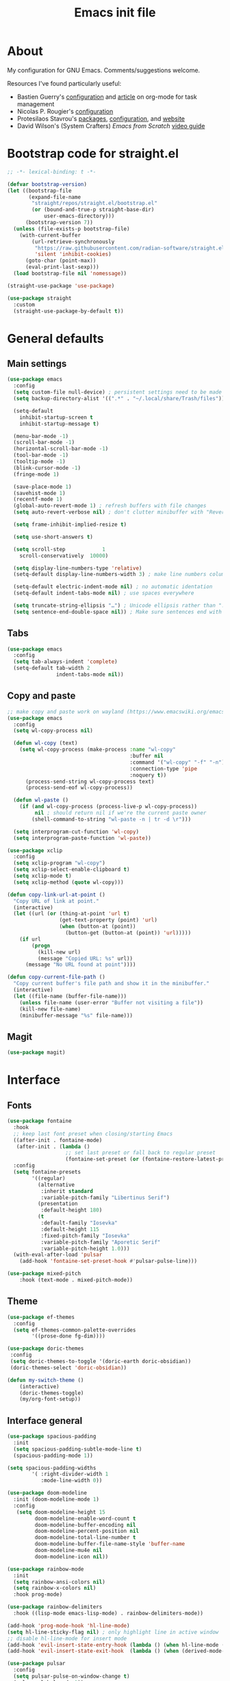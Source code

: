 #+TITLE: Emacs init file
#+PROPERTY: Header-args :tangle "init.el"

* About

My configuration for GNU Emacs. Comments/suggestions welcome.

Resources I've found particularly useful:
+ Bastien Guerry's [[https://codeberg.org/bzg/dotemacs/src/branch/master/emacs.org][configuration]] and [[https://bzg.fr/en/the-zen-of-task-management-with-org/][article]] on org-mode for task management 
+ Nicolas P. Rougier's [[https://github.com/rougier/dotemacs/blob/master/dotemacs.org][configuration]] 
+ Protesilaos Stavrou's [[https://protesilaos.com/emacs/][packages]], [[https://github.com/protesilaos/dotfiles/blob/master/emacs/.emacs.d/prot-emacs.org][configuration]], and [[https://protesilaos.com/][website]]
+ David Wilson's (System Crafters) /Emacs from Scratch/ [[https://www.youtube.com/playlist?list=PLEoMzSkcN8oPH1au7H6B7bBJ4ZO7BXjSZ][video guide]] 

* Bootstrap code for straight.el

#+begin_src emacs-lisp
;; -*- lexical-binding: t -*-

(defvar bootstrap-version)
(let ((bootstrap-file
       (expand-file-name
        "straight/repos/straight.el/bootstrap.el"
        (or (bound-and-true-p straight-base-dir)
            user-emacs-directory)))
      (bootstrap-version 7))
  (unless (file-exists-p bootstrap-file)
    (with-current-buffer
        (url-retrieve-synchronously
         "https://raw.githubusercontent.com/radian-software/straight.el/develop/install.el"
         'silent 'inhibit-cookies)
      (goto-char (point-max))
      (eval-print-last-sexp)))
  (load bootstrap-file nil 'nomessage))

(straight-use-package 'use-package)

(use-package straight
  :custom
  (straight-use-package-by-default t))
#+end_src

* General defaults

** Main settings
#+begin_src emacs-lisp
(use-package emacs
  :config
  (setq custom-file null-device) ; persistent settings need to be made with init.el
  (setq backup-directory-alist '((".*" . "~/.local/share/Trash/files")))

  (setq-default 
    inhibit-startup-screen t
    inhibit-startup-message t)

  (menu-bar-mode -1) 
  (scroll-bar-mode -1)
  (horizontal-scroll-bar-mode -1)
  (tool-bar-mode -1)
  (tooltip-mode -1)
  (blink-cursor-mode -1)
  (fringe-mode 1)

  (save-place-mode 1) 
  (savehist-mode 1)
  (recentf-mode 1)
  (global-auto-revert-mode 1) ; refresh buffers with file changes
  (setq auto-revert-verbose nil) ; don't clutter minibuffer with "Reverting..." messages

  (setq frame-inhibit-implied-resize t)

  (setq use-short-answers t)

  (setq scroll-step            1
    scroll-conservatively  10000)

  (setq display-line-numbers-type 'relative)
  (setq-default display-line-numbers-width 3) ; make line numbers column three digits wide

  (setq-default electric-indent-mode nil) ; no automatic identation
  (setq-default indent-tabs-mode nil) ; use spaces everywhere
  
  (setq truncate-string-ellipsis "…") ; Unicode ellipsis rather than "..."
  (setq sentence-end-double-space nil)) ; Make sure sentences end with one space
#+end_src

** Tabs

#+begin_src emacs-lisp
(use-package emacs
  :config
  (setq tab-always-indent 'complete)
  (setq-default tab-width 2
                indent-tabs-mode nil))
#+end_src

** Copy and paste

#+begin_src emacs-lisp
;; make copy and paste work on wayland (https://www.emacswiki.org/emacs/CopyAndPaste) 
(use-package emacs
  :config
  (setq wl-copy-process nil)

  (defun wl-copy (text)
    (setq wl-copy-process (make-process :name "wl-copy"
                                        :buffer nil
                                        :command '("wl-copy" "-f" "-n")
                                        :connection-type 'pipe
                                        :noquery t))
      (process-send-string wl-copy-process text)
      (process-send-eof wl-copy-process))

  (defun wl-paste ()
    (if (and wl-copy-process (process-live-p wl-copy-process))
         nil ; should return nil if we're the current paste owner
        (shell-command-to-string "wl-paste -n | tr -d \r")))

  (setq interprogram-cut-function 'wl-copy)
  (setq interprogram-paste-function 'wl-paste))
#+end_src

#+begin_src emacs-lisp
(use-package xclip
  :config
  (setq xclip-program "wl-copy")
  (setq xclip-select-enable-clipboard t)
  (setq xclip-mode t)
  (setq xclip-method (quote wl-copy)))
#+end_src

#+begin_src emacs-lisp
(defun copy-link-url-at-point ()
  "Copy URL of link at point."
  (interactive)
  (let ((url (or (thing-at-point 'url t)
                 (get-text-property (point) 'url)
                 (when (button-at (point))
                   (button-get (button-at (point)) 'url)))))
    (if url
        (progn
          (kill-new url)
          (message "Copied URL: %s" url))
      (message "No URL found at point"))))
#+end_src

#+begin_src emacs-lisp
(defun copy-current-file-path ()
  "Copy current buffer's file path and show it in the minibuffer."
  (interactive)
  (let ((file-name (buffer-file-name)))
    (unless file-name (user-error "Buffer not visiting a file"))
    (kill-new file-name)
    (minibuffer-message "%s" file-name)))
#+end_src

** Magit

#+begin_src emacs-lisp
(use-package magit)
#+end_src

* Interface

** Fonts

#+begin_src emacs-lisp
(use-package fontaine
  :hook
  ;; keep last font preset when closing/starting Emacs
  ((after-init . fontaine-mode)
   (after-init . (lambda ()
                   ;; set last preset or fall back to regular preset
                   (fontaine-set-preset (or (fontaine-restore-latest-preset) 'regular)))))
  :config 
  (setq fontaine-presets
        '((regular)
          (alternative
           :inherit standard
           :variable-pitch-family "Libertinus Serif")
          (presentation
           :default-height 180)
          (t
           :default-family "Iosevka"
           :default-height 115
           :fixed-pitch-family "Iosevka"
           :variable-pitch-family "Aporetic Serif"          
           :variable-pitch-height 1.0)))
  (with-eval-after-load 'pulsar
    (add-hook 'fontaine-set-preset-hook #'pulsar-pulse-line)))
#+end_src

#+begin_src emacs-lisp
(use-package mixed-pitch
    :hook (text-mode . mixed-pitch-mode))
#+end_src

** Theme

#+begin_src emacs-lisp
(use-package ef-themes
  :config
  (setq ef-themes-common-palette-overrides
        '((prose-done fg-dim))))
#+end_src

#+begin_src emacs-lisp
(use-package doric-themes
 :config
 (setq doric-themes-to-toggle '(doric-earth doric-obsidian))
 (doric-themes-select 'doric-obsidian))
#+end_src

#+begin_src emacs-lisp
(defun my-switch-theme ()
    (interactive)
    (doric-themes-toggle)
    (my/org-font-setup))
#+end_src

** Interface general

#+begin_src emacs-lisp
(use-package spacious-padding
  :init 
  (setq spacious-padding-subtle-mode-line t)
  (spacious-padding-mode 1))

(setq spacious-padding-widths
        '( :right-divider-width 1
           :mode-line-width 0))

(use-package doom-modeline
  :init (doom-modeline-mode 1)
  :config
   (setq doom-modeline-height 15
         doom-modeline-enable-word-count t
         doom-modeline-buffer-encoding nil
         doom-modeline-percent-position nil
         doom-modeline-total-line-number t
         doom-modeline-buffer-file-name-style 'buffer-name
         doom-modeline-mu4e nil
         doom-modeline-icon nil))

(use-package rainbow-mode
  :init
  (setq rainbow-ansi-colors nil)
  (setq rainbow-x-colors nil)
  :hook prog-mode)

(use-package rainbow-delimiters
  :hook ((lisp-mode emacs-lisp-mode) . rainbow-delimiters-mode))

(add-hook 'prog-mode-hook 'hl-line-mode)
(setq hl-line-sticky-flag nil) ; only highlight line in active window
;; disable hl-line-mode for insert mode
(add-hook 'evil-insert-state-entry-hook (lambda () (when hl-line-mode (hl-line-mode -1))))
(add-hook 'evil-insert-state-exit-hook  (lambda () (when (derived-mode-p 'prog-mode) (hl-line-mode 1))))

(use-package pulsar
  :config
  (setq pulsar-pulse-on-window-change t)
  (pulsar-global-mode 1))

(use-package dired-preview)
#+end_src

** Olivetti mode

#+begin_src emacs-lisp
(use-package olivetti
  :config
  (setq olivetti-body-width 100)
  (setq olivetti-recall-visual-line-mode-entry-state t) 
  :hook (text-mode . olivetti-mode))

(add-hook 'text-mode-hook (lambda () 
                            (display-line-numbers-mode -1)))

(add-hook 'prog-mode-hook (lambda ()
                            (display-line-numbers-mode 1)))
#+end_src

** Completion

#+begin_src emacs-lisp
(use-package vertico
  :init (vertico-mode 1))

(use-package corfu
  :hook (after-init . global-corfu-mode)
  :config
  ;; sort by input history
  (with-eval-after-load 'savehist
    (corfu-history-mode 1)
    (add-to-list 'savehist-additional-variables 'corfu-history)))

(use-package orderless
  :custom
  (completion-styles '(orderless basic))
  (completion-category-overrides '((file (styles basic partial-completion)))))

(use-package marginalia
  :custom
  (marginalia-align 'right)
  :init 
  (marginalia-mode 1))

(use-package embark
  :init)

(use-package embark-consult
  :after (embark consult)
  :demand t
  :hook
  (embark-collect-mode . consult-preview-at-point-mode))

(global-set-key (kbd "C->") 'embark-act)

(use-package consult
  :init)

(defvar org-source
  (list :name     "Org Buffer"
        :category 'buffer
        :narrow   ?o
        :face     'consult-buffer
        :history  'buffer-name-history
        :state    #'consult--buffer-state
        :new
        (lambda (name)
          (with-current-buffer (get-buffer-create name)
            (insert "#+title: " name "\n\n")
            (org-mode)
            (consult--buffer-action (current-buffer))))
        :items
        (lambda ()
          (consult--buffer-query :mode 'org-mode :as #'consult--buffer-pair))))

(add-to-list 'consult-buffer-sources 'org-source 'append)

(use-package which-key
  :config (which-key-mode)
  :custom
  (which-key-max-description-length 40)
  (which-key-lighter nil)
  (which-key-sort-order 'which-key-description-order))
#+end_src

** Evil

#+begin_src emacs-lisp
(use-package evil
  :init
  (setq evil-want-integration t ; optional since it's already set to t by default
        evil-want-keybinding nil
        evil-vsplit-window-right t
        evil-split-window-below t
        evil-undo-system 'undo-redo ; add C-r redo functionality
        evil-respect-visual-line-mode t)
  :config
  (evil-mode 1))

(use-package evil-collection
  :after evil
  :config
  (evil-collection-init))

(use-package evil-surround
  :after evil
  :config
  (global-evil-surround-mode 1))

;; use evil in the *Messages* buffer
(add-to-list 'evil-normal-state-modes 'messages-buffer-mode)
#+end_src

** Spelling

#+begin_src emacs-lisp
(use-package flyspell
  :init (flyspell-mode)
  :custom
    (setq ispell-program-name "hunspell"
          ispell-really-hunspell t
          ispell-dictionary "en_GB"
          ispell-silently-savep t
          ispell-personal-dictionary "~/.hunspell_en_GB")
  :hook (text-mode . flyspell-mode)
  :hook (prog-mode . flyspell-prog-mode))
  
(use-package flyspell-correct
  :after flyspell
  :bind (:map flyspell-mode-map ("C-;" . flyspell-correct-wrapper))
  :bind (:map flyspell-mouse-map ("RET" . flyspell-correct-at-point))
  :bind (:map flyspell-mouse-map ([mouse-1] . flyspell-correct-at-point)))

(use-package flyspell-correct-avy-menu
  :after flyspell-correct)
#+end_src

* Keybindings

** General key edits

#+begin_src emacs-lisp
(global-set-key (kbd "<escape>") 'keyboard-escape-quit)
(global-set-key (kbd "C-S-v") 'yank) ; added this for pasting URLs into minibuffer
#+end_src

** Keybindings with SPC leader key 

#+begin_src emacs-lisp
(use-package general
  :config
  (general-evil-setup)
  ;; use SPACE as global leader key
  (general-create-definer my/leader-keys
    :states '(normal insert visual emacs)
    :keymaps 'override
    :prefix "SPC" ; set leader
    :global-prefix "M-SPC") ; use leader in insert mode
  (my/leader-keys
    ;; buffers
    "b" '(:ignore t :wk "Buffers")
    "b b" '(consult-buffer :wk "Show buffers")
    "b c" '(clone-indirect-buffer :wk "Create indirect buffer copy in a split")
    "b C" '(clone-indirect-buffer-other-window :wk "Clone indirect buffer in new window")
    "b k" '(kill-current-buffer :wk "Kill current buffer")
    "b n" '(next-buffer :wk "Next buffer")
    "b p" '(previous-buffer :wk "Previous buffer")
    "b r" '(revert-buffer :wk "Reload buffer")
    ;; capture
    "c" '(:ignore t :wk "Capture")
    "c c" '(org-capture :wk "New capture")
    "c f" '(org-capture-finalize :wk "Finish")
    "c r" '(org-capture-refile :wk "Refile")
    "c k" '(org-capture-kill :wk "Abort")
    ;; dired/diff
    "d" '(:ignore t :wk "Dired")
    "d d" '(dired :wk "Open dired")
    "d e" '(ediff :wk "Ediff two files")
    "d f" '(diff :wk "Show differences between two files")
    "d j" '(dired-jump :wk "Dired jump to current")
    ;; eval
    "e" '(:ignore t :wk "Eval/Ediff")
    "e b" '(eval-buffer :wk "Evaluate elisp in buffer")
    "e e" '(eval-expression :wk "Evaluate and elisp expression")
    "e e" '(eval-last-sexp :wk "Evaluate elisp expression before point")
    "e r" '(eval-region :wk "Evaluate elisp in region")
    ;; files
    "f" '(:ignore t :wk "Files")
    "f a" '(consult-org-agenda :wk "Jump to org agenda heading")
    "f c" '(copy-current-file-path :wk "Copy current file path")
    "f d" '(kill-current-buffer :wk "Kill current buffer")
    "f f" '(basic-save-buffer :wk "Save buffer")
    "f g" `(,(general-simulate-key "C-x g") :wk "Magit status buffer")
    "f h" '(consult-org-heading :wk "Find org heading")
    "f l" '(consult-line :wk "Find line in current buffer")
    "f p" '(consult-yank-pop :wk "Search clipboard to paste")
    "f r" '(consult-recent-file :wk "Find recent files")
    "f s" '(find-file :wk "Find file")
    ;; comments
    "g c" '(comment-line :wk "Comment lines")
    ;; links
    "l" '(:ignore t :wk "Links")
    "l c" '(copy-link-url-at-point :wk "Copy URL of link at point")
    "l l" '(org-insert-link :wk "Insert a link")
    "l s" '(org-store-link :wk "Store a link")
    ;; mail
    "m" '(:ignore t :wk "Org")
    "m m" '(mu4e :wk "Start mu4e")
    "m s" '(message-send-and-exit :wk "Send email")
    ;; org
    "o" '(:ignore t :wk "Org")
    "o a" '(org-agenda :wk "Org agenda")
    "o A" '(org-archive-subtree :wk "Move current subtree to the archive")
    "o c" '(my/org-insert-str-template :wk "Insert Org source code block")
    "o d" `(,(general-simulate-key "C-c C-d") :wk "Org deadline")
    "o e" `(,(general-simulate-key "C-c '") :wk "Edit src block or exit edit")
    "o f" `(,(lambda() (interactive)(find-file "~/org/projects.org")) :wk "Open projects.org")
    "o g" '(org-set-tags-command :wk "Set Org tags")
    "o h" `(,(general-simulate-key "C-c .") :wk "Org timestamp")
    "o q" '(org-insert-structure-template :wk "Insert structure template")
    "o s" `(,(general-simulate-key "C-c C-s") :wk "Org schedule")
    "o t" '(org-todo :wk "Org todo")
    "o T" '(org-todo-list :wk "Org todo list")
    ;; references
    "q" '(:ignore t :wk "References")
    "q k" '(citar-org-kill-citation :wk "Kill citation")
    "q o" '(citar-open :wk "Open library, notes etc")
    "q p" '(org-cite-csl-activate-render-all :wk "Fontify citations in the buffer")
    "q q" '(citar-insert-citation :wk "Insert citation")
    "q r" '(citar-insert-reference :wk "Insert reference")
    "q u" '(citar-org-update-prefix-suffix :wk "Update citation prefix/suffix")
    "q w" '(my/org-cite-noauthor :wk "Insert narrative citation")
    ;; refile
    "r" '(:ignore t :wk "Refile")
    "r r" '(org-refile :wk "Org refile")
    "r c" '(org-refile-copy :wk "Org refile copy, original item stays in place")
    "r g" '(org-refile-goto-last-stored :wk "Jump to location of last refiled item")
    ;; slips
    "s" '(:ignore t :wk "Slips")
    "s a" '(citar-denote-dwim :wk "Access attachments etc. for bib. slip")
    "s b" '(denote-backlinks :wk "Backlinks for slip")
    "s f" '(denote-open-or-create :wk "Open or reate slip")
    "s l" '(denote-link :wk "Insert Denote link")
    "s m" '(denote-link-after-creating :wk "Create new slip and link")
    "s q" '(citar-denote-open-note :wk "Open bib. slip")
    "s r" '(citar-create-note :wk "New bib. slip")
    "s s" '(denote :wk "New slip with Denote")
    ;; toggle
    "t" '(:ignore t :wk "Toggle")
    "t e" '(my-switch-theme :wk "Toggle ef-themes")
    "t f" '(flyspell-mode :wk "Toggle flyspell")
    "t l" '(display-line-numbers-mode :wk "Toggle line numbers")
    "t r" '(rainbow-mode :wk "Toggle rainbow mode")
    "t t" '(visual-line-mode :wk "Toggle truncated lines")
    ;; elfeed
    "u" '(:ignore t :wk "Elfeed")
    "u r" '(elfeed-update :wk "Update elfeed")
    "u s" '(elfeed-protocol-fever-sync-unread-stat :wk "Sync unread RSS with elfeed")
    "u u" '(elfeed :wk "Open elfeed")
    ;; windows
    "w" '(:ignore t :wk "Windows")
    "w c" '(evil-window-delete :wk "Close window")
    "w n" '(evil-window-new :wk "New window")
    "w s" '(evil-window-split :wk "Horizontal split window")
    "w v" '(evil-window-vsplit :wk "Vertical split window")
    ;; window motions
    "w h" '(evil-window-left :wk "Window left")
    "w j" '(evil-window-down :wk "Window down")
    "w k" '(evil-window-up :wk "Window up")
    "w l" '(evil-window-right :wk "Window right")
    "w w" '(evil-window-next :wk "Goto next window")
    ;; move windows
    "w a" '(evil-window-rotate-upwards :wk "Switch windows around")))
#+end_src

** Edits for TAB, RET, and SPC

#+begin_src emacs-lisp
(use-package evil
  :config 
  (setq-default tab-width 2
                indent-tabs-mode nil)
  (with-eval-after-load 'message
    (evil-define-key 'insert message-mode-map (kbd "TAB") #'message-tab))
  ;; unmap keys in 'evil-maps, otherwise (setq org-return-follows-link t) will not work
  (with-eval-after-load 'evil-maps
    (define-key evil-motion-state-map (kbd "SPC") nil)
    (define-key evil-motion-state-map (kbd "RET") nil)
    (define-key evil-motion-state-map (kbd "TAB") nil)
    (define-key evil-insert-state-map (kbd "TAB") 'indent-for-tab-command)))
#+end_src

** Org agenda keybindings

#+begin_src emacs-lisp
;; evil key configurations for org-agenda
(evil-set-initial-state 'org-agenda-mode 'normal)
(general-define-key
  :keymaps 'org-agenda-mode-map
  :prefix "SPC"
  :states '(normal motion)
    "a" '(:ignore t :wk "Agenda")
    "a e" '(org-agenda-earlier :wk "Earlier view")
    "a l" '(org-agenda-later :wk "Later view")
    "a m" '(org-agenda-month-view :wk "Month view")
    "a t" '(org-agenda-todo :wk "All todos")
    "a /" '(org-agenda-filter-by-tag :wk "Filter by tag"))
#+end_src

** Elfeed keybindings

#+begin_src emacs-lisp
;; use 'o' to view elfeed entry in vertical split
;; make sure 'q' deletes the split window
(with-eval-after-load 'elfeed
  (evil-collection-define-key 'normal 'elfeed-search-mode-map
    "o" #'my-elfeed-search-open-other-window)
  (evil-collection-define-key 'normal 'elfeed-show-mode-map
    "q" (lambda ()
          (interactive)
          (elfeed-kill-buffer)
          (when (> (count-windows) 1)
            (delete-window)))))
#+end_src

* Org mode

** Org general

#+begin_src emacs-lisp
(use-package org
  :init
  (setq org-directory "~/org/")
  (setq org-archive-location "~/org/archive/%s::")
  :config
  (setq org-hide-emphasis-markers t)
  (setq org-hide-leading-stars t)
  (setq org-cycle-include-plain-lists nil)
  (setq org-pretty-entities t)
  (setq org-ellipsis "⮧")
  (setq org-use-sub-superscripts "{}")
  (setq org-M-RET-may-split-line '((default . nil)))
  (setq org-return-follows-link t) ; use ENTER key to follow links
  (setq org-startup-with-inline-images t)
  (setq org-startup-folded t)
  (setq org-statup-indented t)    
  (setq org-enforce-todo-dependencies t)
  (setq org-insert-heading-respect-content t)
  (setq org-cycle-separator-lines -1)
  (setq org-fontify-quote-and-verse-blocks t)
  (setq org-fontify-whole-heading-line t) ; e.g. to have an overline extend beyond the text
  (setq org-src-fontify-natively t
        org-src-tab-acts-natively t
        org-edit-src-content-indentation 0
        org-src-preserve-indentation t))

(add-hook 'org-mode-hook 'org-indent-mode)
#+end_src

** Org todos and tags

#+begin_src emacs-lisp
(use-package org
  :config
  (setq org-tags-column 0) ; put tags one space after headline text
  (setq org-use-property-inheritance t)   
  (setq org-enforce-todo-dependencies t)

  (setq org-todo-keywords
    '((sequence "ONGO(o)" "NEXT(n)" "TODO(t)" "WAIT(w)" "|" "DONE(d)" "SKIP(s)")))
   
  (setq org-tag-alist
    '((:startgroup)
      ("Teaching" . ?t)
      (:grouptags)
      ("FA205" . ?f) ("DES102G" . ?g) ("DES303" . ?d) ("DES232" . ?h) ("PhD" . ?p)
      (:endgroup)
      (:startgroup)
      ("Service" . ?s)
      (:grouptags)
      ("Extern" . ?x) ("ReDes" . ?r) ("TnL" . ?l) ("AIsc" . ?a) ("IJETA" . ?i)
      (:endgroup)
      (:startgroup)
      ("Perso" . ?u)
      (:grouptags)
      ("CV" . ?v) ("Divers" . ?y)
      (:endgroup)
      (:startgroup)
      ("Computing" . ?c)
      (:grouptags)
      ("Emacs" . ?e) ("FW13" . ?w) ("SprN" . ?n) ("Server" . ?b)
      (:endgroup))))
#+end_src

** Org structure templates

#+begin_src emacs-lisp
;; org-insert-structure-template and create new line inside the block
(defun my/org-insert-str-template ()
  (interactive)
  (let ((pt (point)))
    (call-interactively #'org-insert-structure-template)
    (goto-char pt)
    (search-forward "#+begin_src")
    (forward-line 1)
    (insert "\n")
    (forward-line -1)))
#+end_src

#+begin_src emacs-lisp
;; options for source blocks when using org-insert-structure-template (SPC-o-s)
(use-package org
  :config
  (setq org-structure-template-alist
          '(("s" . "src")
            ("e" . "src emacs-lisp")
            ("b" . "src bash")
            ("j" . "src javascript")
            ("p" . "src python")
            ("q" . "quote")
            ("x" . "example")
            ("X" . "export"))))
#+end_src

** Org fonts

#+begin_src emacs-lisp
(defun my/org-font-setup ()
  (set-face-attribute 'org-level-1 nil :font "Iosevka Etoile" :height 1.2 :weight 'bold :overline t)
  (set-face-attribute 'org-level-2 nil :font "Iosevka Etoile" :height 1.2 :weight 'bold)
  (set-face-attribute 'org-level-3 nil :font "Iosevka Etoile" :height 1.2 :weight 'bold)
  (set-face-attribute 'org-level-4 nil :font "Iosevka Etoile" :height 1.2 :weight 'bold)
  (set-face-attribute 'org-level-5 nil :font "Iosevka Etoile" :height 1.2 :weight 'bold)
  (set-face-attribute 'org-level-6 nil :font "Iosevka Etoile" :height 1.2 :weight 'bold)
  (set-face-attribute 'org-level-7 nil :font "Iosevka Etoile" :height 1.2 :weight 'bold)
  (set-face-attribute 'org-level-8 nil :font "Iosevka Etoile" :height 1.2 :weight 'bold))
(add-hook 'org-mode-hook #'my/org-font-setup)
#+end_src

** Org agenda general

#+begin_src emacs-lisp
(use-package org
  :config
  (setq org-agenda-files (directory-files-recursively "~/org/" "\\.org$"))
  (setq org-agenda-window-setup 'only-window) ; agenda uses whole window
  (setq org-agenda-restore-windows-after-quit t) ; restore window configuration on exit
  
  (setq org-agenda-span 7
        org-agenda-start-day "+0d"
        org-agenda-block-separator nil
        org-agenda-compact-blocks nil) ; hides header when set to true ('t')
  
  (setq org-deadline-warning-days 3)
 
  ;; empty line between days in agenda to space things out 
  (setq org-agenda-format-date
        (lambda (date)
          (concat "\n"
                  (org-agenda-format-date-aligned date)))))
#+end_src

** Org agenda custom commands

#+begin_src emacs-lisp
(use-package org
  :config
  (setq org-agenda-custom-commands
      '(;; done/skipped tasks to archive
        ("#" "To archive" todo "DONE|SKIP")
        
        ;; day view and scheduled/deadlines for next 7 days
        ("u" "Today and coming up"
         ((agenda "" ((org-agenda-span 1)
                      (org-agenda-day-face-function (lambda (date) 'org-agenda-date))
                      (org-agenda-format-date "%A %d %B %Y")
                      (org-agenda-overriding-header "\nToday\n")))
          (agenda "" ((org-agenda-time-grid nil)
                      (org-agenda-start-on-weekday nil) ; show week ahead
                      (org-agenda-start-day "+1d") ; start from tomorrow
                      (org-agenda-span 7)
                      (org-agenda-show-all-dates nil)
                      (org-deadline-warning-days 0)
                      (org-agenda-block-separator nil)
                      (org-agenda-format-date "\n%a %d %B %Y") ; new line before each day
                      (org-agenda-overriding-header "\nUpcoming (+7d)")))))

        ;; refile 
        ("r" "Refile"
         ((tags "CATEGORY=\"Refile\"" ((org-agenda-files '("~/org/agenda.org"))
                                       (org-agenda-skip-function '(org-agenda-skip-entry-if 'regexp "^\\*+ Refile$")) ; exclude headline itself
                                       (org-agenda-time-grid nil)
                                       (org-agenda-prefix-format "  ")
                                       (org-agenda-remove-tags t)
                                       (org-agenda-overriding-header "\nRefile")))
          (tags-todo "TODO={TODO}" ((org-agenda-files '("~/org/inbox-phone.org"))
                                    (org-agenda-prefix-format "  ")
                                    (org-agenda-overriding-header "\nRefile (phone)")))))

        ;; views to export, e.g. for desktop widget
        ("z" . "Desktop views")
        ("zt" "Today"
         ((agenda "" ((org-agenda-span 1)
                      (org-agenda-day-face-function (lambda (date) 'org-agenda-date))
                      (org-agenda-format-date "%a %d %B %Y")
                      (org-agenda-time-grid nil)
                      (org-agenda-overriding-header "")
                      (org-agenda-remove-tags t)))))
        ("zu" "Upcoming"
         ((agenda "" ((org-agenda-span 1) ; separate first entry to avoid empty first line
                      (org-agenda-start-on-weekday nil)
                      (org-agenda-start-day "+1d")
                      (org-agenda-show-all-dates nil)
                      (org-agenda-block-separator nil)
                      (org-agenda-format-date "%a %d %B %Y")
                      (org-agenda-time-grid nil)
                      (org-deadline-warning-days 0)
                      (org-agenda-overriding-header "")
                      (org-agenda-remove-tags t)))
          (agenda "" ((org-agenda-span 6)
                      (org-agenda-start-on-weekday nil)
                      (org-agenda-start-day "+2d")
                      (org-agenda-show-all-dates nil)
                      (org-agenda-block-separator nil)
                      (org-agenda-format-date "\n%a %d %B %Y")
                      (org-agenda-time-grid nil)
                      (org-deadline-warning-days 0)
                      (org-agenda-overriding-header "")
                      (org-agenda-remove-tags t)))))

        ;; scheduled tasks for this week
        ("w" . "This week's scheduled/deadline tasks")
        ("we" "This week's tasks" agenda "Scheduled tasks for this week"
         ((org-agenda-files '("~/org/projects.org" "~/org/agenda.org"))
         (org-agenda-use-time-grid nil)))
        ("ww" "This week's work tasks" agenda "Scheduled work tasks for this week"
         ((org-agenda-category-filter-preset '("-Perso" "-Computing")) 
         (org-agenda-use-time-grid nil)))
        ("wp" "This week's perso tasks" agenda "Scheduled non-work tasks for this week"
         ((org-agenda-category-filter-preset '("+Perso" "+Computing")) 
         (org-agenda-use-time-grid nil)))

        ;; views for ONGO & NEXT tasks 
        ("n" . "What's next")
        ("nn" "All ONGO & NEXT" tags-todo "TODO={ONGO\\|NEXT}")
        ("nw" "Work ONGO & NEXT" tags-todo "TODO={ONGO\\|NEXT}"
         ((org-agenda-category-filter-preset '("-Perso" "-Computing"))))
        ("nu" "Perso/Comp ONGO & NEXT" tags-todo "TODO={ONGO\\|NEXT}"
         ((org-agenda-category-filter-preset '("+Perso" "+Computing"))))
        ("nr" "Research ONGO & NEXT" tags-todo "TODO={ONGO\\|NEXT}"
         ((org-agenda-category-filter-preset '("+Research"))))
        ("ns" "Service ONGO & NEXT" tags-todo "TODO={ONGO\\|NEXT}"
         ((org-agenda-category-filter-preset '("+Service"))))
        ("nt" "Teaching ONGO & NEXT" tags-todo "TODO={ONGO\\|NEXT}"
         ((org-agenda-category-filter-preset '("+Teaching"))))
        ("nc" "Computing ONGO & NEXT" tags-todo "TODO={ONGO\\|NEXT}"
         ((org-agenda-category-filter-preset '("+Computing"))))
        ("np" "Perso ONGO & NEXT" tags-todo "TODO={ONGO\\|NEXT}"
         ((org-agenda-category-filter-preset '("+Perso"))))
        
        ;; views for TODO tasks without SCHEDULED/DEADLINE
        (";" . "What is there to do?")
        (";;" "All TODOs" tags-todo "TODO={TODO}+DEADLINE=\"\"+SCHEDULED=\"\"")
        (";w" "Work TODOs" tags-todo "TODO={TODO}+DEADLINE=\"\"+SCHEDULED=\"\""
         ((org-agenda-category-filter-preset '("+Research" "+Teaching" "+Service"))))
        (";p" "Perso/Comp TODOs" tags-todo "TODO={TODO}+DEADLINE=\"\"+SCHEDULED=\"\""
         ((org-agenda-category-filter-preset '("-Research" "-Teaching" "-Service"))))

        ;; views for WAIT tasks without SCHEDULED/DEADLINE
        ("h" . "What is waiting?")
        ("hh" "All WAITs" tags-todo "TODO={WAIT}+DEADLINE=\"\"+SCHEDULED=\"\"")
        ("hw" "Work WAITs" tags-todo "TODO={WAIT}+DEADLINE=\"\"+SCHEDULED=\"\""
         ((org-agenda-category-filter-preset '("-Perso" "-Computing"))))
        ("hp" "Perso/Comp WAIT" tags-todo "TODO={WAIT}+DEADLINE=\"\"+SCHEDULED=\"\""
         ((org-agenda-category-filter-preset '("+Perso" "+Computing"))))
        
        ;; views for deadlines within a range of 90 days +- of their warning period 
        ("!" . "Deadlines")
        ("!!" "All deadlines" agenda "Past and upcoming deadlines"
	       ((org-agenda-span 1)
	        (org-deadline-warning-days 90)
	        (org-agenda-entry-types '(:deadline))))
        ("!w" "Work deadlines" agenda "Past and upcoming work deadlines"
	       ((org-agenda-span 1)
	        (org-agenda-category-filter-preset '("-Perso" "-Computing"))
	        (org-deadline-warning-days 90)
	        (org-agenda-entry-types '(:deadline))))
        ("!p" "Perso/Comp deadlines" agenda "Past and upcoming perso/comp deadlines"
	       ((org-agenda-span 1)
	        (org-agenda-category-filter-preset '("+Perso" "+Computing"))
	        (org-deadline-warning-days 90)
	        (org-agenda-entry-types '(:deadline)))))))
#+end_src

** Org agenda startup screen

#+begin_src emacs-lisp
;; show org-agenda list on startup
(add-hook 'server-after-make-frame-hook (lambda ()
                                          (setq olivetti-body-width 100)
                                          (olivetti-mode)
                                          (org-agenda nil "a")))

(add-hook 'org-agenda-mode-hook (lambda ()
                                  (setq olivetti-body-width 100)
                                  (olivetti-mode)))
#+end_src

** Org agenda export files

#+begin_src emacs-lisp
;; automatically export two agenda views as .txt files whenever an org agenda file is saved 
(defun my-update-desktop-agenda-files ()
  (let ((inhibit-message t))
    (save-window-excursion
      (org-agenda nil "zt")
      (org-agenda-write "~/.local/share/agenda-today.txt")
      (org-agenda nil "zu")
      (org-agenda-write "~/.local/share/agenda-upcoming.txt"))))

(defun my-check-update-desktop-agenda-files ()
  (when (and buffer-file-name
             (member (file-truename buffer-file-name) 
                     (mapcar 'file-truename org-agenda-files)))
    (my-update-desktop-agenda-files)))

(add-hook 'after-save-hook #'my-check-update-desktop-agenda-files)
#+end_src

** Org interface

#+begin_src emacs-lisp
(use-package toc-org
  :commands toc-org-enable
  :init (add-hook 'org-mode-hook 'toc-org-enable))

(use-package org-appear
  :hook (org-mode . org-appear-mode))

(require 'org-indent)
(set-face-attribute 'org-indent nil :inherit '(org-hide fixed-pitch))

(use-package org-bullets
  :init
  (setopt org-bullets-bullet-list '("◉" "○" "◆" "◇" "◇" "◇" "◇" "◇"))
  (add-hook 'org-mode-hook (lambda () (org-bullets-mode 1))))
#+end_src

** Calendar

#+begin_src emacs-lisp
(setq calendar-holidays
      '((holiday-fixed 1 1 "New Year's Day")
        (holiday-fixed 2 6 "Waitangi Day")
        (holiday-fixed 2 14 "Valentine's Day")
        (holiday-fixed 4 25 "Anzac Day")
        (holiday-fixed 12 25 "Christmas Day")
        (holiday-fixed 12 26 "Boxing Day")
        (holiday-easter-etc -21 "UK Mother's Day")
        (holiday-easter-etc -2 "Good Friday")
        (holiday-easter-etc 0 "Easter Sunday")
        (holiday-easter-etc 1 "Easter Monday")
        (holiday-float 6 0 3 "UK Father's Day")
        (holiday-float 6 1 1 "King's Birthday")
        (holiday-float 10 1 4 "Labour Day")))
#+end_src

#+begin_src emacs-lisp
(use-package calfw)

(setq cfw:display-calendar-holidays nil)

(setq cfw:fchar-junction ?╋
      cfw:fchar-vertical-line ?┃
      cfw:fchar-horizontal-line ?━
      cfw:fchar-left-junction ?┣
      cfw:fchar-right-junction ?┫
      cfw:fchar-top-junction ?┯
      cfw:fchar-top-left-corner ?┏
      cfw:fchar-top-right-corner ?┓)

(use-package calfw-org)
#+end_src

** Org refile

#+begin_src emacs-lisp
(setq org-refile-targets
      '((nil :maxlevel . 3)
        (org-agenda-files :maxlevel . 3)))
#+end_src

** Org capture

#+begin_src emacs-lisp
(setq org-capture-templates
  '(;; todos to refile later
    ("t" "TODO to refile" entry
     (file+headline "agenda.org" "Refile")
     "* TODO %?"
     :empty-lines-after 1)
    ("e" "TODO email to refile" entry
     (file+headline "agenda.org" "Refile")
     "* TODO email from %:fromname\n :PROPERTIES:\n :SUBJECT: %:subject\n :EMAIL: %:fromaddress\n :THREAD: %l\n :DATE: %:date\n :NOTES: %?\n :END:"
     :empty-lines-after 1)
    ("q" "TODO email quick refile" entry
     (file+headline "agenda.org" "Refile")
     "* TODO email from %:fromname\n :PROPERTIES:\n :SUBJECT: %:subject\n :EMAIL: %:fromaddress\n :THREAD: %l\n :DATE: %:date\n :END:"
     :empty-lines-after 1
     :immediate-finish t)

    ;; RSS from elfeed
    ("r" "RSS from elfeed" entry
     (file+headline "agenda.org" "Refile")
     "* [[%:external-link][%:title]]\n"
     :empty-lines-after 1
     :immediate-finish t)

    ;; reminders
    ("d" "Schedule reminder")
    ("ds" "Schedule reminder for today" entry
     (file+headline "agenda.org" "Reminders")
     "* %^{Title for reminder}\nSCHEDULED: %t\n %?"
     :empty-lines-after 1)
    ("dl" "Schedule reminder for another day" entry
     (file+headline "agenda.org" "Reminders")
     "* %^{Title for reminder}\nSCHEDULED: %^t\n %?"
     :empty-lines-after 1)

    ;; appointments (scheduled and repeating events)
    ("m" "Appointments")
    ("mw" "Work appointment" entry
     (file+headline "agenda.org" "Work")
     "* %^{Title?}\n %?\n SCHEDULED: %^t"
     :empty-lines-after 1)
    ("me" "Work appointment from email" entry
     (file+headline "agenda.org" "Work")
     "* %^{Title?}\n :PROPERTIES:\n :SUBJECT: %:subject\n :EMAIL: %:fromaddress\n :THREAD: %l\n :DATE: %:date\n :NOTES: %?\n SCHEDULED: %^t\n :END:"
     :empty-lines-after 1)
    ("mp" "Personal appointment" entry
     (file+headline "agenda.org" "Personal")
     "* %^{Title?}\n %?\n SCHEDULED: %^t"
     :empty-lines-after 1)
    ("mm" "Personal appointment from email" entry
     (file+headline "agenda.org" "Personal")
     "* %^{Title?}\n :PROPERTIES:\n :SUBJECT: %:subject\n :EMAIL: %:fromaddress\n :THREAD: %l\n :DATE: %:date\n :NOTES: %?\n SCHEDULED: %^t\n :END:"
     :empty-lines-after 1)

    ;; todos in location
    ("a" "Add TODO in location")
    ("ar" "TODO for research" entry
     (file+headline "projects.org" "Research")
     "* TODO %?"
     :empty-lines-after 1)
    ("at" "TODO for teaching" entry
     (file+headline "projects.org" "Teaching")
     "* TODO %?"
     :empty-lines-after 1)
    ("as" "TODO for service" entry
     (file+headline "projects.org" "Service")
     "* TODO %?"
     :empty-lines-after 1)
    ("ap" "TODO for perso" entry
     (file+headline "projects.org" "Perso")
     "* TODO %?"
     :empty-lines-after 1)
    ("ac" "TODO for computing" entry
     (file+headline "projects.org" "Computing")
     "* TODO %?"
     :empty-lines-after 1)))

(setq org-capture-templates-contexts
      '(("e" ((in-mode . "message-mode")
              (in-mode . "mu4e-headers-mode")
              (in-mode . "mu4e-view-mode")))
        ("q" ((in-mode . "message-mode")
              (in-mode . "mu4e-headers-mode")
              (in-mode . "mu4e-view-mode")))
        ("me" ((in-mode . "message-mode")
              (in-mode . "mu4e-headers-mode")
              (in-mode . "mu4e-view-mode")))
        ("mm" ((in-mode . "message-mode")
              (in-mode . "mu4e-headers-mode")
              (in-mode . "mu4e-view-mode")))
        ("r" ((in-mode . "elfeed-show-mode")))))
#+end_src

#+begin_src emacs-lisp
;; Run capture command in a popup frame
;; Taken from Protesilaos Stavrou, with some minor modifications
;; https://protesilaos.com/codelog/2024-09-19-emacs-command-popup-frame-emacsclient/ 

(defun prot-window-delete-popup-frame (&rest _)
  "Kill selected selected frame if it has parameter `prot-window-popup-frame'. Use this function via a hook."
  (when (frame-parameter nil 'prot-window-popup-frame)
    (delete-frame)))

(defmacro prot-window-define-with-popup-frame (command)
  "Define interactive function which calls COMMAND in a new frame. Make the new frame have the `prot-window-popup-frame' parameter."
  `(defun ,(intern (format "prot-window-popup-%s" command)) ()
     ,(format "Run `%s' in a popup frame with `prot-window-popup-frame' parameter. Also see `prot-window-delete-popup-frame'." command)
     (interactive)
     (let ((frame (make-frame '((prot-window-popup-frame . t)
                                (height . 18)
                                (title . "emacs-window-popup")))))
       (select-frame frame)
       (switch-to-buffer " prot-window-hidden-buffer-for-popup-frame")
       (condition-case nil
           (call-interactively ',command)
         ((quit error user-error)
          (delete-frame frame))))))

(declare-function org-capture "org-capture" (&optional goto keys))
(defvar org-capture-after-finalize-hook)

;; autoload 'prot-window-popup-org-capture "prot-window"
(prot-window-define-with-popup-frame org-capture)

(add-hook 'org-capture-after-finalize-hook #'prot-window-delete-popup-frame)
#+end_src

** Citations

#+begin_src emacs-lisp
(setq org-cite-global-bibliography '("~/.local/share/zotero/storage/my_library.bib"))
(setq org-cite-csl-styles-dir (expand-file-name "~/.local/share/zotero/styles"))
(setq org-cite-export-processors '((t csl "apa.csl")))

(use-package citeproc)

(use-package oc-csl-activate
  :straight (oc-csl-activate :type git :host github :repo "andras-simonyi/org-cite-csl-activate")
  :after oc
  :config
  (setq org-cite-csl-activate-use-document-style t
        org-cite-csl-activate-fallback-style "apa.csl"))

(use-package citar
  :straight (citar :type git :host github :repo "emacs-citar/citar" :includes (citar-org))
  :custom
  (citar-bibliography org-cite-global-bibliography)
  (citar-notes-paths '("~/slips"))
  :hook
  (org-mode . citar-capf-setup))

(use-package citar-org
  :after oc
  :custom
  (org-cite-insert-processor 'citar)
  (org-cite-follow-processor 'citar)
  (org-cite-activate-processor 'citar))

(use-package citar-embark
  :after citar embark
  :no-require
  :config (citar-embark-mode))
#+end_src

#+begin_src emacs-lisp
(defun my/org-cite-noauthor ()
  "Insert citation with 'noauthor' style, e.g. for APA narrative citation"
  (interactive)
   (let ((start (point)))
    (call-interactively #'org-cite-insert)
    (when (looking-back "\\[cite:\\(.*?\\)\\]" (line-beginning-position))
      (let* ((match (match-string 0))
             (keys (match-string 1))
             (styled (format "[cite/na:%s]" keys)))
        (replace-match styled t t)))))
#+end_src

** Denote

#+begin_src emacs-lisp
(use-package denote
  :hook (dired-mode . denote-dired-mode)
  :config
  (setq denote-directory "~/slips")
  (setq denote-known-keywords nil) 
  (setq denote-infer-keywords t)
  (setq denote-sort-keywords t)
  (setq denote-rename-buffer-format "%t")
  (denote-rename-buffer-mode 1))

(setq denote-org-front-matter
  "#+title:      %1$s
#+date:       %2$s
#+modified:   %2$s
#+filetags:   %3$s
#+identifier: %4$s
\n")
#+end_src

#+begin_src emacs-lisp
;; update the "modified" timestamp when edits are saved
(add-hook 'org-mode-hook (lambda ()
                           (setq-local time-stamp-active t
                                       time-stamp-line-limit 18
                                       time-stamp-start "^#\\+modified:[ \t]*"
                                       time-stamp-end "$"
                                       time-stamp-format "\[%Y-%m-%d %a %H:%M\]")
                           (add-hook 'before-save-hook #'time-stamp nil 'local)))
#+end_src

#+begin_src emacs-lisp
(use-package citar-denote
  :after (:any citar denote)
  :custom
  (citar-denote-title-format "title") ; default (use nil for citation key)
  (citar-denote-open-attachment nil)  ; don't open attachment when creating new note
  :init
  (citar-denote-mode))
#+end_src

* PDFs

#+begin_src emacs-lisp
(use-package pdf-tools
  :init
  (pdf-tools-install)
  :bind (:map pdf-view-mode-map
              ("j" . pdf-view-next-line-or-next-page)
              ("k" . pdf-view-previous-line-or-previous-page)
              ("C-+" . pdf-view-enlarge)
              ("C--" . pdf-view-shrink)))
#+end_src

* Elfeed

#+begin_src emacs-lisp
(use-package elfeed
  :config
  (setq elfeed-db-directory "~/.local/share/elfeed"))

(use-package password-store
  :config
  (defconst fever-url-zt (password-store-get "zt_server_fever"))
  (defconst fever-api-url (password-store-get "zt_server_fever_api"))
  (defconst fever-password (password-store-get "freshrss_api")))

(use-package elfeed-protocol
  :config
  (setq elfeed-use-curl t)
  (elfeed-set-timeout 36000)
  (setq elfeed-curl-extra-arguments '("--insecure"))
  (setq elfeed-protocol-fever-fetch-category-as-tag t)
  (setq elfeed-protocol-fever-update-unread-only t)

  (setq elfeed-protocol-feeds `((,fever-url-zt
                                 :api-url ,fever-api-url
                                 :password ,fever-password)))

  (setq elfeed-protocol-enabled-protocols '(fever))
  (elfeed-protocol-enable))
#+end_src

#+begin_src emacs-lisp
;; workaround to sync unread status
;; https://github.com/fasheng/elfeed-protocol/issues/71
(defun elfeed-protocol-fever-sync-unread-stat ()
  "Set all entries in search view to read and fetch latest unread entries."
  (interactive)
  (mark-whole-buffer)
  (cl-loop for entry in (elfeed-search-selected)
           do (elfeed-untag-1 entry 'unread))
  (let ((clean-url (replace-regexp-in-string "^fever\\+" "" fever-url-zt)))
  (elfeed-protocol-fever--do-update clean-url 'update-unread)))
#+end_src

#+begin_src emacs-lisp
;; org-store-link for elfeed
(org-link-set-parameters "elfeed"
  :follow #'elfeed-link-open
  :store  #'elfeed-link-store-link
  :export #'elfeed-link-export-link)
#+end_src

#+begin_src emacs-lisp
(defun my-elfeed-search-open-other-window ()
  "Open elfeed entry in other window."
  (interactive)
  (let* ((entry (if (eq major-mode 'elfeed-show-mode)
                    elfeed-show-entry
                  (elfeed-search-selected :ignore-region)))
         (win (selected-window)))
    (with-current-buffer (get-buffer "*elfeed-search*")
      (unless (one-window-p)
        (delete-other-windows win))
      (split-window-sensibly win)
      (other-window 1)
      (elfeed-search-show-entry entry))))
#+end_src

* Email

** General mu4e settings

#+begin_src emacs-lisp
(use-package mu4e
  :straight
  (:local-repo "/usr/share/emacs/site-lisp/mu4e/"
               :type built-in)
  :commands (mu4e)
  :config
  (setq
    mu4e-maildir "~/mail"
    mu4e-get-mail-command "true" ; using cron job and goimapnotify to get mail
    mu4e-update-interval nil
    mu4e-change-filenames-when-moving t ; avoid syncing issues with mbsync
    mu4e-view-show-images t
    mu4e-view-show-addresses t
    mu4e-compose-context-policy nil
    mu4e-compose-complete-only-personal t
    mu4e-compose-dont-reply-to-self t
    mu4e-compose-format-flowed t
    mu4e-confirm-quit nil
    mu4e-hide-index-messages t
    mu4e-modeline-support nil

    ;; disable threading
    mu4e-headers-show-threads nil
    mu4e-headers-include-related nil

    ;; mu4e-header-highlight-face (underline nil)
    mu4e-headers-auto-update t
    mu4e-headers-advance-after-mark t

    mu4e-trash-without-flag t) ; otherwise trashing removes emails from server
    
  (setq mu4e-maildir-shortcuts
        '((:maildir "/perso/Inbox"       :key ?p)
          (:maildir "/perso/Sent"        :key ?w)
          (:maildir "/uoa/Inbox"         :key ?i)
          (:maildir "/uoa/Sent Items"    :key ?s)))

  ;; view messages in browser with 'aV'
  (add-to-list 'mu4e-view-actions '("ViewInBrowser" . mu4e-action-view-in-browser) t)

  ;; spell check
  (add-hook 'mu4e-compose-mode-hook 'flyspell-mode)

  ;; bury buffer instead of quitting
  (evil-define-key 'normal mu4e-main-mode-map (kbd "q") 'bury-buffer)) 
#+end_src

** Email accounts/'contexts'

#+begin_src emacs-lisp
(use-package mu4e
  :config
  (setq mu4e-contexts
       (list
         ;;uoa
         (make-mu4e-context
           :name "uoa"
           :match-func
             (lambda (msg)
               (when msg
                 (string-prefix-p "/uoa" (mu4e-message-field msg :maildir))))
             :vars '((user-mail-address . "l.baldwin-ramult@auckland.ac.nz")
                     (user-full-name . "Leo Baldwin-Ramult")
                     (mu4e-sent-folder . "/uoa/Sent Items")
                     (mu4e-drafts-folder . "/uoa/Drafts")
                     (mu4e-refile-folder . "/uoa/Archive")
                     (mu4e-trash-folder . "/uoa/Deleted Items")
                     (mu4e-sent-messages-behavior . delete))) ; IMAP takes care of this

         ;; perso
         (make-mu4e-context
           :name "perso"
           :match-func
             (lambda (msg)
               (when msg
                 (string-prefix-p "/perso" (mu4e-message-field msg :maildir))))
             :vars '((user-mail-address . "mail@leverarchfile.org")
                     (user-full-name . "Leo Baldwin-Ramult")
                     (mu4e-sent-folder . "/perso/Sent")
                     (mu4e-drafts-folder . "/perso/Drafts")
                     (mu4e-refile-folder . "/perso/Archive")
                     (mu4e-trash-folder . "/perso/Trash")
                     (mu4e-sent-messages-behavior . sent))))) ; IMAP doesn't take care of this
  
  ;; don't ask for context when starting mu4e (default to uoa) 
  (setq mu4e-context-policy 'pick-first))
#+end_src

** Sending email

#+begin_src emacs-lisp
(use-package mu4e
  :config
  (setq sendmail-program "/usr/bin/msmtp" 
        send-mail-function #'smtpmail-multi-send-it
        message-sendmail-f-is-evil t
        message-sendmail-extra-arguments '("--read-envelope-from")
        message-send-mail-function #'message-send-mail-with-sendmail))
#+end_src

** Email alerts

#+begin_src emacs-lisp
;; email alerts
(use-package mu4e
  :config
  (defun new-mail-alert ()
    (start-process-shell-command "mail-alert" nil "mail_alert")) ; calls script in ~/.local/bin
  (add-hook 'mu4e-index-updated-hook #'new-mail-alert))
#+end_src
